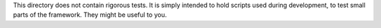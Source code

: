 This directory does not contain rigorous tests.  It is simply intended to
hold scripts used during development, to test small parts of the
framework.  They might be useful to you.
